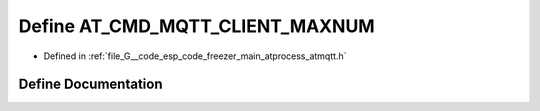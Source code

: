 .. _exhale_define_atmqtt_8h_1a991f3a7429427fa3c4d5b8577d5ee784:

Define AT_CMD_MQTT_CLIENT_MAXNUM
================================

- Defined in :ref:`file_G__code_esp_code_freezer_main_atprocess_atmqtt.h`


Define Documentation
--------------------


.. doxygendefine:: AT_CMD_MQTT_CLIENT_MAXNUM
